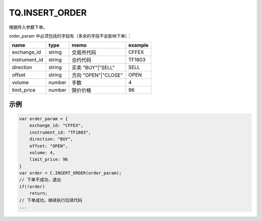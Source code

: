 .. _s_insert_order:

TQ.INSERT_ORDER
==================================

根据传入参数下单。

.. js:function:: INSERT_ORDER(order_param)

   :param object order_param: 参数对象
   :returns: order 或者 false

order_param 中必须包括的字段有（多余的字段不会影响下单）：

================  ========  ===================  =========
name              type      memo                 example
================  ========  ===================  =========
exchange_id       string    交易所代码             CFFEX
instrument_id     string    合约代码               TF1803
direction         string    买卖 "BUY"|"SELL"     SELL              
offset            string    方向 "OPEN"|"CLOSE"   OPEN           
volume            number    手数                  4
limit_price       number    限价价格               96
================  ========  ===================  =========

示例
----------------------------------

.. code-block:: javascript

    var order_param = {
        exchange_id: "CFFEX",
        instrument_id: "TF1803",
        direction: "BUY",
        offset: "OPEN",
        volume: 4,
        limit_price: 96
    }
    var order = C.INSERT_ORDER(order_param);
    // 下单不成功，退出
    if(!order)
        return;
    // 下单成功，继续执行后续代码
    ...
